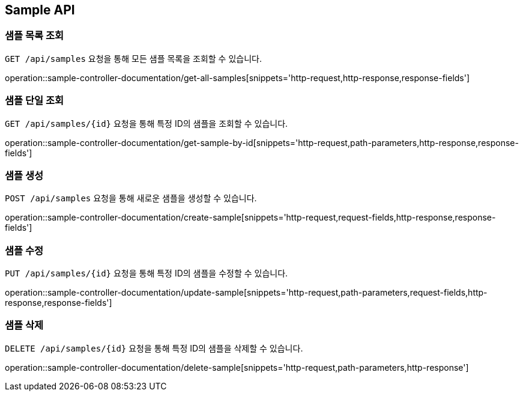 [[sample-api]]
== Sample API

[[sample-get-all]]
=== 샘플 목록 조회

`GET /api/samples` 요청을 통해 모든 샘플 목록을 조회할 수 있습니다.

operation::sample-controller-documentation/get-all-samples[snippets='http-request,http-response,response-fields']

[[sample-get-one]]
=== 샘플 단일 조회

`GET /api/samples/{id}` 요청을 통해 특정 ID의 샘플을 조회할 수 있습니다.

operation::sample-controller-documentation/get-sample-by-id[snippets='http-request,path-parameters,http-response,response-fields']

[[sample-create]]
=== 샘플 생성

`POST /api/samples` 요청을 통해 새로운 샘플을 생성할 수 있습니다.

operation::sample-controller-documentation/create-sample[snippets='http-request,request-fields,http-response,response-fields']

[[sample-update]]
=== 샘플 수정

`PUT /api/samples/{id}` 요청을 통해 특정 ID의 샘플을 수정할 수 있습니다.

operation::sample-controller-documentation/update-sample[snippets='http-request,path-parameters,request-fields,http-response,response-fields']

[[sample-delete]]
=== 샘플 삭제

`DELETE /api/samples/{id}` 요청을 통해 특정 ID의 샘플을 삭제할 수 있습니다.

operation::sample-controller-documentation/delete-sample[snippets='http-request,path-parameters,http-response']